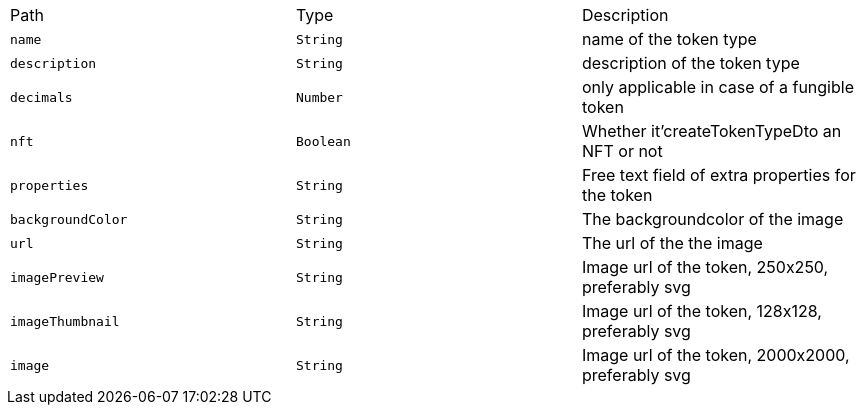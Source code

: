 |===
|Path|Type|Description
|`+name+`
|`+String+`
|name of the token type
|`+description+`
|`+String+`
|description of the token type
|`+decimals+`
|`+Number+`
|only applicable in case of a fungible token
|`+nft+`
|`+Boolean+`
|Whether it'createTokenTypeDto an NFT or not
|`+properties+`
|`+String+`
|Free text field of extra properties for the token
|`+backgroundColor+`
|`+String+`
|The backgroundcolor of the image
|`+url+`
|`+String+`
|The url of the the image
|`+imagePreview+`
|`+String+`
|Image url of the token, 250x250, preferably svg
|`+imageThumbnail+`
|`+String+`
|Image url of the token, 128x128, preferably svg
|`+image+`
|`+String+`
|Image url of the token, 2000x2000, preferably svg
|===